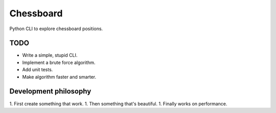 Chessboard
==========

Python CLI to explore chessboard positions.

TODO
----

* Write a simple, stupid CLI.
* Implement a brute force algorithm.
* Add unit tests.
* Make algorithm faster and smarter.


Development philosophy
----------------------

1. First create something that work.
1. Then something that's beautiful.
1. Finally works on performance.


